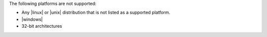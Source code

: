 .. The contents of this file are included in multiple topics.
.. This file should not be changed in a way that hinders its ability to appear in multiple documentation sets. 

The following platforms are not supported:

* Any |linux| or |unix| distribution that is not listed as a supported platform.
* |windows|
* 32-bit architectures
